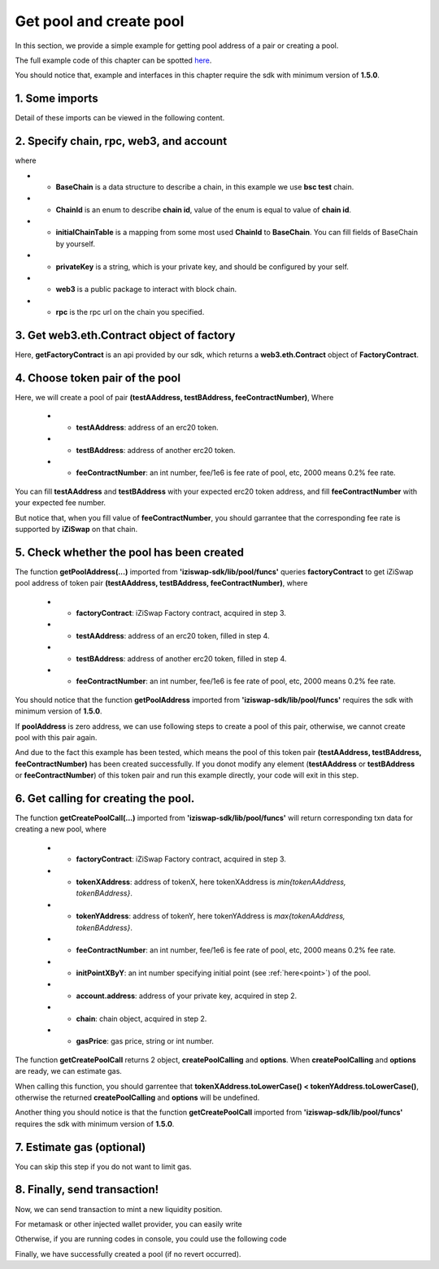 Get pool and create pool
================================

In this section, we provide a simple example for getting pool address of a pair or creating a pool. 

The full example code of this chapter can be spotted `here <https://github.com/izumiFinance/iZiSwap-sdk/blob/main/example/pool/createPoolAndGetPool.ts>`_.

You should notice that, example and interfaces in this chapter require the sdk with minimum version of **1.5.0**.

1. Some imports
---------------

.. code-block:: typescript
    :linenos:

    import {BaseChain, ChainId, initialChainTable} from 'iziswap-sdk/lib/base/types'
    import {privateKey} from '../../.secret'
    import Web3 from 'web3';
    import { getCreatePoolCall, getFactoryContract, getPoolAddress } from 'iziswap-sdk/lib/pool/funcs';
    import { BigNumber } from 'bignumber.js'

Detail of these imports can be viewed in the following content.

.. _base_obj_create_get_pool:

2. Specify chain, rpc, web3, and account
--------------------------------------------------

.. code-block:: typescript
    :linenos:

    const chain:BaseChain = initialChainTable[ChainId.BSCTestnet]
    const rpc = 'https://data-seed-prebsc-1-s3.binance.org:8545/'
    console.log('rpc: ', rpc)
    const web3 = new Web3(new Web3.providers.HttpProvider(rpc))
    const account =  web3.eth.accounts.privateKeyToAccount(privateKey)
    console.log('address: ', account.address)

where

* - **BaseChain** is a data structure to describe a chain, in this example we use **bsc test** chain.
* - **ChainId** is an enum to describe **chain id**, value of the enum is equal to value of **chain id**.
* - **initialChainTable** is a mapping from some most used **ChainId** to **BaseChain**. You can fill fields of BaseChain by yourself.
* - **privateKey** is a string, which is your private key, and should be configured by your self.
* - **web3** is a public package to interact with block chain.
* - **rpc** is the rpc url on the chain you specified.

.. _FactoryContract_forCreate:

3. Get web3.eth.Contract object of factory
---------------------------------------------------

.. code-block:: typescript
    :linenos:

    const factoryAddress = '0x7fc0574eAe768B109EF38BC32665e6421c52Ee9d'
    const factoryContract = getFactoryContract(factoryAddress, web3)

Here, **getFactoryContract** is an api provided by our sdk, which returns a **web3.eth.Contract** object of **FactoryContract**.

4. Choose token pair of the pool
---------------------------------------------------------

.. code-block:: typescript
    :linenos:

    
    const testAAddress = '0xCFD8A067e1fa03474e79Be646c5f6b6A27847399'
    const testBAddress = '0xAD1F11FBB288Cd13819cCB9397E59FAAB4Cdc16F'

    // feeRate = feeContractNumber / 1e6
    // etc, 3000 means 0.3%
    // you should choose a proper feeRate of new pool
    // which should be supported by factory on that chain
    const feeContractNumber = 400;

Here, we will create a pool of pair **(testAAddress, testBAddress, feeContractNumber)**,
Where

 * - **testAAddress**: address of an erc20 token.
 * - **testBAddress**: address of another erc20 token.
 * - **feeContractNumber**: an int number, fee/1e6 is fee rate of pool, etc, 2000 means 0.2% fee rate.
  
You can fill **testAAddress** and **testBAddress** with your expected erc20 token address,
and fill **feeContractNumber** with your expected fee number. 

But notice that, when you fill value of **feeContractNumber**, you should garrantee
that the corresponding fee rate is supported by **iZiSwap** on that chain.

5. Check whether the pool has been created
---------------------------------------------------------

.. code-block:: typescript
    :linenos:

    const poolAddress = await getPoolAddress(factoryContract, testAAddress, testBAddress, feeContractNumber);
    if (!(new BigNumber(poolAddress).eq('0'))) {
        // if poolAddress is not zero address,
        //     this means some one has created the pool with same token pair (testAAddress, testBAddress, feeContractNumber) before.
        //     in this situation,  we can not create pool with same token pair (testAAddress, testBAddress, feeContractNumber) in the following code.
        console.log('pool has been created! Address: ', poolAddress);
        return;
    }

The function **getPoolAddress(...)** imported from **'iziswap-sdk/lib/pool/funcs'** queries **factoryContract** to get iZiSwap pool address of 
token pair **(testAAddress, testBAddress, feeContractNumber)**, where

 * - **factoryContract**: iZiSwap Factory contract, acquired in step 3.
 * - **testAAddress**: address of an erc20 token, filled in step 4.
 * - **testBAddress**: address of another erc20 token, filled in step 4.
 * - **feeContractNumber**: an int number, fee/1e6 is fee rate of pool, etc, 2000 means 0.2% fee rate.

You should notice that the function **getPoolAddress** imported from **'iziswap-sdk/lib/pool/funcs'** requires the sdk with minimum version of **1.5.0**.

If **poolAddress** is zero address, we can use following steps to create a pool of this pair,
otherwise, we cannot create pool with this pair again.

And due to the fact this example has been tested, which means the pool of this token pair **(testAAddress, testBAddress, feeContractNumber)** has been created successfully.
If you donot modify any element (**testAAddress** or **testBAddress** or **feeContractNumber**) of this token pair and run this example directly, your code will exit in this step.

6. Get calling for creating the pool.
---------------------------------------------------------

.. code-block:: typescript
    :linenos:

    // you can choose a proper initial point, which
    // specify init price of tokenX (by tokenY)
    const initPointXByY = 100;
    const gasPrice = '5000000000';

    // get calling
    // before calling getCreatePoolCall(...)
    // we should garrentee that
    // tokenXAddress.toLowerCase() < tokenYAddress.toLowerCase()
    let tokenXAddress = testAAddress;
    let tokenYAddress = testBAddress;
    if (tokenXAddress.toLowerCase() > tokenYAddress.toLowerCase()) {
        tokenXAddress = testBAddress;
        tokenYAddress = testAAddress;
    }
    const {createPoolCalling, options} = getCreatePoolCall(
        factoryContract,
        tokenXAddress,
        tokenYAddress,
        feeContractNumber,
        initPointXByY,
        account.address,
        chain,
        gasPrice,
    )

The function **getCreatePoolCall(...)** imported from **'iziswap-sdk/lib/pool/funcs'** will return corresponding txn data for creating a new pool,
where

 * - **factoryContract**: iZiSwap Factory contract, acquired in step 3.
 * - **tokenXAddress**: address of tokenX, here tokenXAddress is `min{tokenAAddress, tokenBAddress}`.
 * - **tokenYAddress**: address of tokenY, here tokenYAddress is `max{tokenAAddress, tokenBAddress}`.
 * - **feeContractNumber**: an int number, fee/1e6 is fee rate of pool, etc, 2000 means 0.2% fee rate.
 * - **initPointXByY**: an int number specifying initial point (see :ref:`here<point>`) of the pool.
 * - **account.address**: address of your private key, acquired in step 2.
 * - **chain**: chain object, acquired in step 2.
 * - **gasPrice**: gas price, string or int number.

The function **getCreatePoolCall** returns 2 object, **createPoolCalling** and **options**.
When **createPoolCalling** and **options** are ready, we can estimate gas.

When calling this function, you should garrentee that **tokenXAddress.toLowerCase() < tokenYAddress.toLowerCase()**, otherwise the returned
**createPoolCalling** and **options** will be undefined.

Another thing you should notice is that the function **getCreatePoolCall** imported from **'iziswap-sdk/lib/pool/funcs'** requires the sdk with minimum version of **1.5.0**.

7.   Estimate gas (optional)
-----------------------------
You can skip this step if you do not want to limit gas.

.. code-block:: typescript
    :linenos:

    // esitmate gas
    // if error occurs when estimating gas,
    //     this means some one might create the pool before with
    //     same token pair (testAAddress, testBAddress, feeContractNumber) before
    //     you can call getPoolAddress(...) to get the pool address
    //     as mentioned above
    const gasLimit = await createPoolCalling.estimateGas(options)
    console.log('gas limit: ', gasLimit)

8.  Finally, send transaction!
------------------------------

Now, we can send transaction to mint a new liquidity position.

For metamask or other injected wallet provider, you can easily write 

.. code-block:: typescript
    :linenos:

    await createPoolCalling.send({...options, gas: new BigNumber(gasLimit * 1.1).toFixed(0, 2)})

Otherwise, if you are running codes in console, you could use the following code

.. code-block:: typescript
    :linenos:

    // sign transaction
    const signedTx = await web3.eth.accounts.signTransaction(
        {
            ...options,
            to: factoryAddress,
            data: createPoolCalling.encodeABI(),
            gas: new BigNumber(gasLimit * 1.1).toFixed(0, 2),
        }, 
        privateKey
    )
    // send transaction
    const tx = await web3.eth.sendSignedTransaction(signedTx.rawTransaction);
    console.log('tx: ', tx);

Finally, we have successfully created a pool (if no revert occurred).